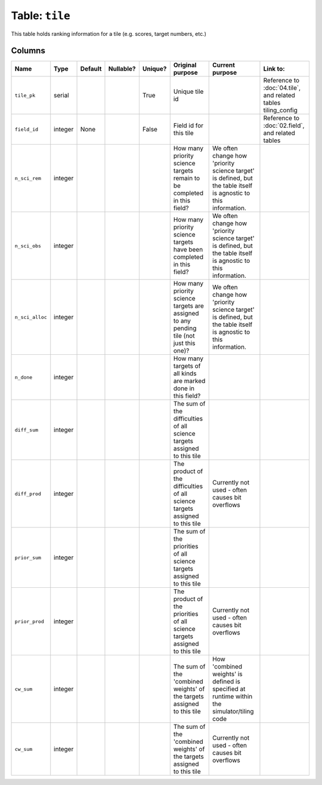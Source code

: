 Table: ``tile``
===============

This table holds ranking information for a tile (e.g. scores, target numbers,
etc.)

Columns
-------

.. list-table::
    :header-rows: 1

    * - Name
      - Type
      - Default
      - Nullable?
      - Unique?
      - Original purpose
      - Current purpose
      - Link to:
    * - ``tile_pk``
      - serial
      -
      -
      - True
      - Unique tile id
      -
      - Reference to :doc:`04.tile`, and related tables
        tiling_config
    * - ``field_id``
      - integer
      - None
      -
      - False
      - Field id for this tile
      -
      - Reference to :doc:`02.field`, and related tables
    * - ``n_sci_rem``
      - integer
      -
      -
      -
      - How many priority science targets remain to be completed in this field?
      - We often change how 'priority science target' is defined, but the table
        itself is agnostic to this information.
      -
    * - ``n_sci_obs``
      - integer
      -
      -
      -
      - How many priority science targets have been completed in this field?
      - We often change how 'priority science target' is defined, but the table
        itself is agnostic to this information.
      -
    * - ``n_sci_alloc``
      - integer
      -
      -
      -
      - How many priority science targets are assigned to any pending tile (not
        just this one)?
      - We often change how 'priority science target' is defined, but the table
        itself is agnostic to this information.
      -
    * - ``n_done``
      - integer
      -
      -
      -
      - How many targets of all kinds are marked done in this field?
      -
      -
    * - ``diff_sum``
      - integer
      -
      -
      -
      - The sum of the difficulties of all science targets assigned to this tile
      -
      -
    * - ``diff_prod``
      - integer
      -
      -
      -
      - The product of the difficulties of all science targets assigned to
        this tile
      - Currently not used - often causes bit overflows
      -
    * - ``prior_sum``
      - integer
      -
      -
      -
      - The sum of the priorities of all science targets assigned to
        this tile
      -
      -
    * - ``prior_prod``
      - integer
      -
      -
      -
      - The product of the priorities of all science targets assigned to
        this tile
      - Currently not used - often causes bit overflows
      -
    * - ``cw_sum``
      - integer
      -
      -
      -
      - The sum of the 'combined weights' of the targets assigned to
        this tile
      - How 'combined weights' is defined is specified at runtime within the
        simulator/tiling code
      -
    * - ``cw_sum``
      - integer
      -
      -
      -
      - The sum of the 'combined weights' of the targets assigned to
        this tile
      - Currently not used - often causes bit overflows
      -